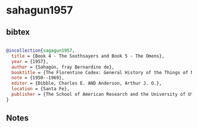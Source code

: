 * sahagun1957




** bibtex

#+NAME: bibtex
#+BEGIN_SRC bibtex

@incollection{sagagun1957,
  title = {Book 4 - The Soothsayers and Book 5 - The Omens},
  year = {1957},
  author = {Sahagún, fray Bernardino de},
  booktitle = {The Florentine Codex: General History of the Things of New Spain. In Thirteen Parts},
  note = {1950--1969},
  editor = {Dibble, Charles E. AND Anderson, Arthur J. O.},
  location = {Santa Fe},
  publisher = {The School of American Research and the University of Utah}
}

#+END_SRC




** Notes

